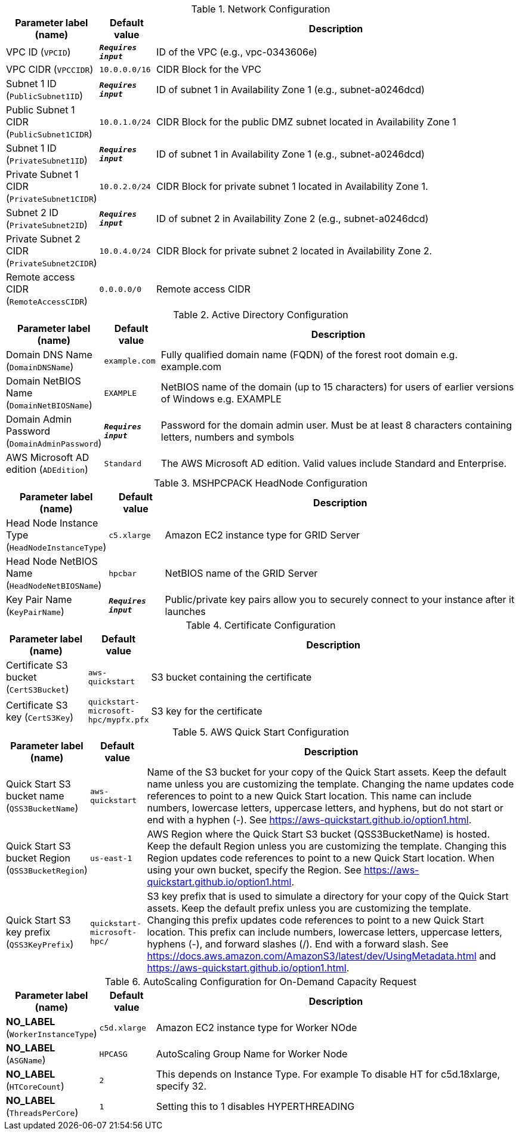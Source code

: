 
.Network Configuration
[width="100%",cols="16%,11%,73%",options="header",]
|===
|Parameter label (name) |Default value|Description|VPC ID
(`VPCID`)|`**__Requires input__**`|ID of the VPC (e.g., vpc-0343606e)|VPC CIDR
(`VPCCIDR`)|`10.0.0.0/16`|CIDR Block for the VPC|Subnet 1 ID
(`PublicSubnet1ID`)|`**__Requires input__**`|ID of subnet 1 in Availability Zone 1 (e.g., subnet-a0246dcd)|Public Subnet 1 CIDR
(`PublicSubnet1CIDR`)|`10.0.1.0/24`|CIDR Block for the public DMZ subnet  located in Availability Zone 1|Subnet 1 ID
(`PrivateSubnet1ID`)|`**__Requires input__**`|ID of subnet 1 in Availability Zone 1 (e.g., subnet-a0246dcd)|Private Subnet 1 CIDR
(`PrivateSubnet1CIDR`)|`10.0.2.0/24`|CIDR Block for private subnet 1 located in Availability Zone 1.|Subnet 2 ID
(`PrivateSubnet2ID`)|`**__Requires input__**`|ID of subnet 2 in Availability Zone 2 (e.g., subnet-a0246dcd)|Private Subnet 2 CIDR
(`PrivateSubnet2CIDR`)|`10.0.4.0/24`|CIDR Block for private subnet 2 located in Availability Zone 2.|Remote access CIDR
(`RemoteAccessCIDR`)|`0.0.0.0/0`|Remote access CIDR
|===
.Active Directory Configuration
[width="100%",cols="16%,11%,73%",options="header",]
|===
|Parameter label (name) |Default value|Description|Domain DNS Name
(`DomainDNSName`)|`example.com`|Fully qualified domain name (FQDN) of the forest root domain e.g. example.com|Domain NetBIOS Name
(`DomainNetBIOSName`)|`EXAMPLE`|NetBIOS name of the domain (up to 15 characters) for users of earlier versions of Windows e.g. EXAMPLE|Domain Admin Password
(`DomainAdminPassword`)|`**__Requires input__**`|Password for the domain admin user. Must be at least 8 characters containing letters, numbers and symbols|AWS Microsoft AD edition
(`ADEdition`)|`Standard`|The AWS Microsoft AD edition. Valid values include Standard and Enterprise.
|===
.MSHPCPACK HeadNode Configuration
[width="100%",cols="16%,11%,73%",options="header",]
|===
|Parameter label (name) |Default value|Description|Head Node Instance Type
(`HeadNodeInstanceType`)|`c5.xlarge`|Amazon EC2 instance type for GRID Server|Head Node NetBIOS Name
(`HeadNodeNetBIOSName`)|`hpcbar`|NetBIOS name of the GRID Server|Key Pair Name
(`KeyPairName`)|`**__Requires input__**`|Public/private key pairs allow you to securely connect to your instance after it launches
|===
.Certificate Configuration
[width="100%",cols="16%,11%,73%",options="header",]
|===
|Parameter label (name) |Default value|Description|Certificate S3 bucket
(`CertS3Bucket`)|`aws-quickstart`|S3 bucket containing the certificate|Certificate S3 key
(`CertS3Key`)|`quickstart-microsoft-hpc/mypfx.pfx`|S3 key for the certificate
|===
.AWS Quick Start Configuration
[width="100%",cols="16%,11%,73%",options="header",]
|===
|Parameter label (name) |Default value|Description|Quick Start S3 bucket name
(`QSS3BucketName`)|`aws-quickstart`|Name of the S3 bucket for your copy of the Quick Start assets. Keep the default name unless you are customizing the template. Changing the name updates code references to point to a new Quick Start location. This name can include numbers, lowercase letters, uppercase letters, and hyphens, but do not start or end with a hyphen (-). See https://aws-quickstart.github.io/option1.html.|Quick Start S3 bucket Region
(`QSS3BucketRegion`)|`us-east-1`|AWS Region where the Quick Start S3 bucket (QSS3BucketName) is hosted. Keep the default Region unless you are customizing the template. Changing this Region updates code references to point to a new Quick Start location. When using your own bucket, specify the Region. See https://aws-quickstart.github.io/option1.html.|Quick Start S3 key prefix
(`QSS3KeyPrefix`)|`quickstart-microsoft-hpc/`|S3 key prefix that is used to simulate a directory for your copy of the Quick Start assets. Keep the default prefix unless you are customizing the template. Changing this prefix updates code references to point to a new Quick Start location. This prefix can include numbers, lowercase letters, uppercase letters, hyphens (-), and forward slashes (/). End with a forward slash. See https://docs.aws.amazon.com/AmazonS3/latest/dev/UsingMetadata.html and https://aws-quickstart.github.io/option1.html.
|===
.AutoScaling Configuration for On-Demand Capacity Request
[width="100%",cols="16%,11%,73%",options="header",]
|===
|Parameter label (name) |Default value|Description|**NO_LABEL**
(`WorkerInstanceType`)|`c5d.xlarge`|Amazon EC2 instance type for Worker NOde|**NO_LABEL**
(`ASGName`)|`HPCASG`|AutoScaling Group Name for Worker Node|**NO_LABEL**
(`HTCoreCount`)|`2`|This depends on Instance Type. For example To disable HT for c5d.18xlarge, specify 32.|**NO_LABEL**
(`ThreadsPerCore`)|`1`|Setting this to 1 disables HYPERTHREADING
|===